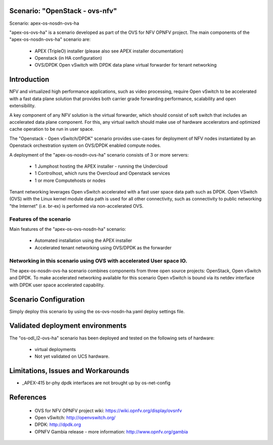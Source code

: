 .. OPNFV - Open Platform for Network Function Virtualization
.. This work is licensed under a Creative Commons Attribution 4.0
.. International License.
.. http://creativecommons.org/licenses/by/4.0

Scenario: "OpenStack - ovs-nfv"
===============================

Scenario: apex-os-nosdn-ovs-ha

"apex-os-ovs-ha" is a scenario developed as part of the OVS for NFV
OPNFV project. The main components of the "apex-os-nosdn-ovs-ha" scenario
are:

 - APEX (TripleO) installer (please also see APEX installer documentation)
 - Openstack (in HA configuration)
 - OVS/DPDK Open vSwitch with DPDK data plane virtual forwarder for tenant networking

Introduction
============

NFV and virtualized high performance applications, such as video processing,
require Open vSwitch to be accelerated with a fast data plane solution that provides both
carrier grade forwarding performance, scalability and open extensibility.

A key component of any NFV solution is the virtual forwarder, which should consist of
soft switch that includes an accelerated data plane component. For this, any virtual
switch should make use of
hardware accelerators and optimized cache operation to be run in user space.

The "Openstack - Open vSwitch/DPDK" scenario provides
use-cases for deployment of NFV nodes instantiated by
an Openstack orchestration system on OVS/DPDK enabled compute nodes.

A deployment of the "apex-os-nosdn-ovs-ha" scenario consists of 3 or more
servers:

  * 1 Jumphost hosting the APEX installer - running the Undercloud
  * 1 Controlhost, which runs the Overcloud and Openstack services
  * 1 or more Computehosts or nodes

.. image:: ovs4nfv.png

Tenant networking leverages Open vSwitch accelerated with a fast user space data path such
as DPDK.
Open VSwitch (OVS) with the Linux kernel module data path is used for all other
connectivity, such as connectivity to public networking "the
Internet" (i.e. br-ex) is performed via non-accelerated OVS.

Features of the scenario
------------------------

Main features of the "apex-os-ovs-nosdn-ha" scenario:

  * Automated installation using the APEX installer
  * Accelerated tenant networking using OVS/DPDK as the forwarder

Networking in this scenario using OVS with accelerated User space IO.
---------------------------------------------------------------------

The apex-os-nosdn-ovs-ha scenario combines components from three open
source projects: OpenStack, Open vSwitch and DPDK. To make accelerated networking
available for this scenario Open vSwitch is bound via its netdev interface
with DPDK user space accelerated capability.

Scenario Configuration
======================

Simply deploy this scenario by using the os-ovs-nosdn-ha.yaml deploy
settings file.

Validated deployment environments
=================================

The "os-odl_l2-ovs-ha" scenario has been deployed and tested
on the following sets of hardware:
 * virtual deployments
 * Not yet validated on UCS hardware.


Limitations, Issues and Workarounds
===================================

* _APEX-415 br-phy dpdk interfaces are not brought up by os-net-config

References
==========


  * OVS for NFV OPNFV project wiki: https://wiki.opnfv.org/display/ovsnfv
  * Open vSwitch: http://openvswitch.org/
  * DPDK: http://dpdk.org
  * OPNFV Gambia release - more information: http://www.opnfv.org/gambia
